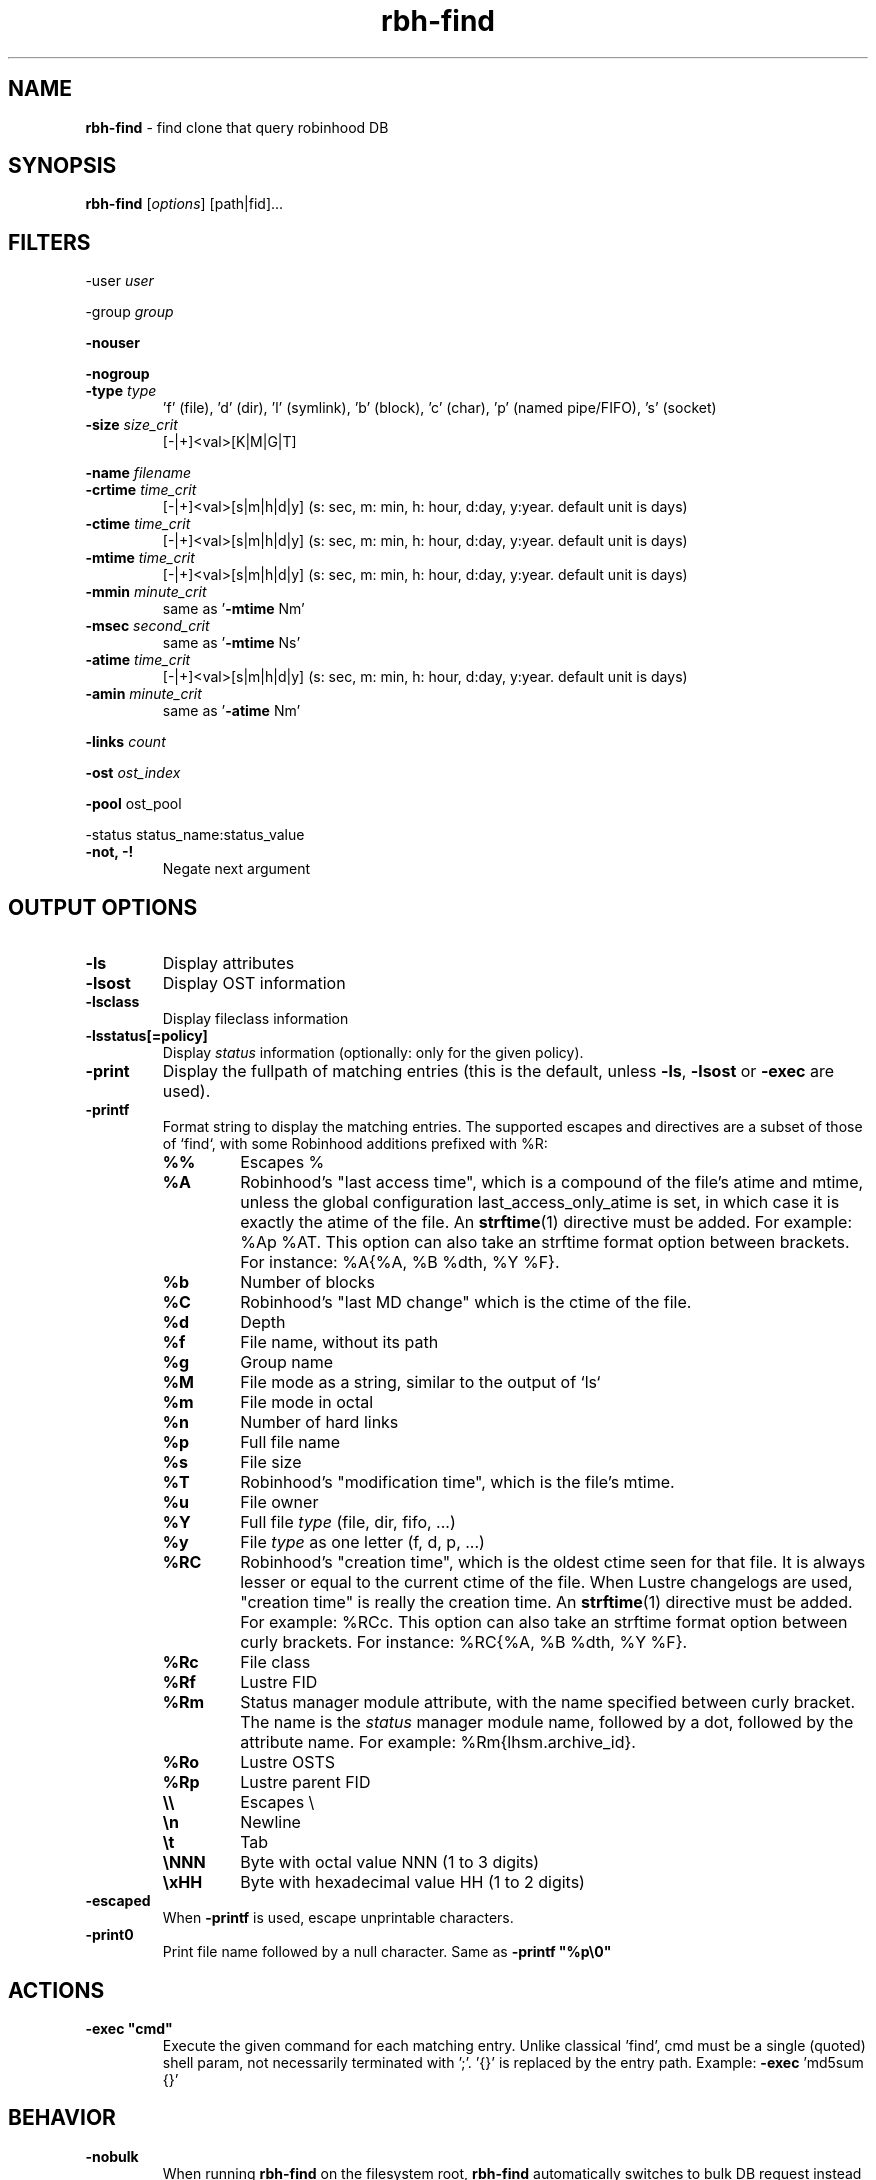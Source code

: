 .\" Text automatically generated by txt2man
.TH rbh-find 1 "07 July 2016" "" "Robinhood 3.0"
.SH NAME
\fBrbh-find \fP- find clone that query robinhood DB
.SH SYNOPSIS
.nf
.fam C
  \fBrbh-find\fP [\fIoptions\fP] [path|fid]\.\.\.

.fam T
.fi
.fam T
.fi
.SH FILTERS

-user \fIuser\fP
.PP
-group \fIgroup\fP
.PP
\fB-nouser\fP
.PP
\fB-nogroup\fP
.TP
.B
-type \fItype\fP
\(cqf' (file), 'd' (dir), 'l' (symlink), 'b' (block), 'c' (char), 'p' (named pipe/FIFO), 's' (socket)
.TP
.B
\fB-size\fP \fIsize_crit\fP
[-|+]<val>[K|M|G|T]
.PP
\fB-name\fP \fIfilename\fP
.TP
.B
\fB-crtime\fP \fItime_crit\fP
[-|+]<val>[s|m|h|d|y] (s: sec, m: min, h: hour, d:day, y:year. default unit is days)
.TP
.B
\fB-ctime\fP \fItime_crit\fP
[-|+]<val>[s|m|h|d|y] (s: sec, m: min, h: hour, d:day, y:year. default unit is days)
.TP
.B
\fB-mtime\fP \fItime_crit\fP
[-|+]<val>[s|m|h|d|y] (s: sec, m: min, h: hour, d:day, y:year. default unit is days)
.TP
.B
\fB-mmin\fP \fIminute_crit\fP
same as '\fB-mtime\fP Nm'
.TP
.B
\fB-msec\fP \fIsecond_crit\fP
same as '\fB-mtime\fP Ns'
.TP
.B
\fB-atime\fP \fItime_crit\fP
[-|+]<val>[s|m|h|d|y] (s: sec, m: min, h: hour, d:day, y:year. default unit is days)
.TP
.B
\fB-amin\fP \fIminute_crit\fP
same as '\fB-atime\fP Nm'
.PP
\fB-links\fP \fIcount\fP
.PP
\fB-ost\fP \fIost_index\fP
.PP
\fB-pool\fP ost_pool
.PP
-status status_name:status_value
.TP
.B
\fB-not\fP, -!
Negate next argument
.SH OUTPUT OPTIONS

.TP
.B
\fB-ls\fP
Display attributes
.TP
.B
\fB-lsost\fP
Display OST information
.TP
.B
\fB-lsclass\fP
Display fileclass information
.TP
.B
\fB-lsstatus\fP[=policy]
Display \fIstatus\fP information (optionally: only for the given policy).
.TP
.B
\fB-print\fP
Display the fullpath of matching entries (this is the default, unless \fB-ls\fP, \fB-lsost\fP or \fB-exec\fP are used).
.TP
.B
\fB-printf\fP
Format string to display the matching entries.
The supported escapes and directives are a subset of those of `find`,
with some Robinhood additions prefixed with %R:
.RS
.TP
.B
%%
Escapes %
.TP
.B
%A
Robinhood’s "last access time", which is a compound of the file's atime and mtime, unless the global configuration last_access_only_atime is set, in which case it is exactly the atime of the file. An \fBstrftime\fP(1) directive must be added. For example: %Ap %AT. This option can also take an strftime format option between brackets. For instance: %A{%A, %B %dth, %Y %F}.
.TP
.B
%b
Number of blocks
.TP
.B
%C
Robinhood’s "last MD change" which is the ctime of the file.
.TP
.B
%d
Depth
.TP
.B
%f
File name, without its path
.TP
.B
%g
Group name
.TP
.B
%M
File mode as a string, similar to the output of `ls`
.TP
.B
%m
File mode in octal
.TP
.B
%n
Number of hard links
.TP
.B
%p
Full file name
.TP
.B
%s
File size
.TP
.B
%T
Robinhood’s "modification time", which is the file's mtime.
.TP
.B
%u
File owner
.TP
.B
%Y
Full file \fItype\fP (file, dir, fifo, \.\.\.)
.TP
.B
%y
File \fItype\fP as one letter (f, d, p, \.\.\.)
.TP
.B
%RC
Robinhood’s "creation time", which is the oldest ctime seen for that file. It is always lesser or equal to the current ctime of the file. When Lustre changelogs are used, "creation time" is really the creation time. An \fBstrftime\fP(1) directive must be added. For example: %RCc. This option can also take an strftime format option between curly brackets. For instance: %RC{%A, %B %dth, %Y %F}.
.TP
.B
%Rc
File class
.TP
.B
%Rf
Lustre FID
.TP
.B
%Rm
Status manager module attribute, with the name specified between curly bracket. The name is the \fIstatus\fP manager module name, followed by a dot, followed by the attribute name. For example: %Rm{lhsm.archive_id}.
.TP
.B
%Ro
Lustre OSTS
.TP
.B
%Rp
Lustre parent FID
.TP
.B
\\\\
Escapes \\
.TP
.B
\\n
Newline
.TP
.B
\\t
Tab
.TP
.B
\\NNN
Byte with octal value NNN (1 to 3 digits)
.TP
.B
\\xHH
Byte with hexadecimal value HH (1 to 2 digits)
.RE
.TP
.B
\fB-escaped\fP
When \fB-printf\fP is used, escape unprintable characters.
.TP
.B
\fB-print0\fP
Print file name followed by a null character. Same as \fB -printf "%p\\0"\fP
.SH ACTIONS

.TP
.B
\fB-exec\fP "cmd"
Execute the given command for each matching entry. Unlike classical 'find',
cmd must be a single (quoted) shell param, not necessarily terminated with ';'.
\(cq{}' is replaced by the entry path. Example: \fB-exec\fP 'md5sum {}'
.SH BEHAVIOR

.TP
.B
\fB-nobulk\fP
When running \fBrbh-find\fP on the filesystem root, \fBrbh-find\fP automatically switches
to bulk DB request instead of browsing the namespace from the DB.
This speeds up the query, but this may result in an arbitrary output ordering,
and a single path may be displayed in case of multiple hardlinks.
Use \fB-nobulk\fP to disable this optimization.
.SH PROGRAM OPTIONS

\fB-f\fP \fIconfig_file\fP
.TP
.B
\fB-d\fP \fIlog_level\fP
CRIT, MAJOR, EVENT, VERB, DEBUG, FULL
.TP
.B
\fB-h\fP, \fB--help\fP
Display a short help about command line \fIoptions\fP.
.TP
.B
\fB-V\fP, \fB--version\fP
Display version info
.SH SEE ALSO
\fBrobinhood\fP(1), \fBrbh-report\fP(1), \fBrbh-du\fP(1), \fBrbh-diff\fP(1)
